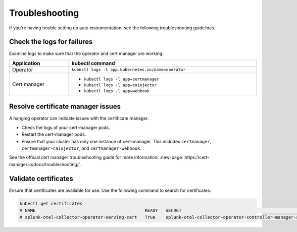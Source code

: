 Troubleshooting
======================================

If you're having trouble setting up auto instrumentation, see the following troubleshooting guidelines.

Check the logs for failures
--------------------------------------

Examine logs to make sure that the operator and cert manager are working.

.. list-table:: 
  :header-rows: 1
  :width: 100%

  * - Application
    - kubectl command
  * - Operator
    - ``kubectl logs -l app.kubernetes.io/name=operator``
  * - Cert manager
    - * ``kubectl logs -l app=certmanager``
      * ``kubectl logs -l app=cainjector``
      * ``kubectl logs -l app=webhook``

Resolve certificate manager issues
----------------------------------------

A hanging operator can indicate issues with the certificate manager.

* Check the logs of your cert-manager pods.
* Restart the cert-manager pods.
* Ensure that your cluster has only one instance of cert-manager. This includes ``certmanager``, ``certmanager-cainjector``, and ``certmanager-webhook``.

See the official cert manager troubleshooting guide for more information: :new-page:`https://cert-manager.io/docs/troubleshooting/`.

Validate certificates
---------------------------

Ensure that certificates are available for use. Use the following command to search for certificates:

.. code-block:: bash

  kubectl get certificates
  # NAME                                          READY   SECRET                                                           AGE
  # splunk-otel-collector-operator-serving-cert   True    splunk-otel-collector-operator-controller-manager-service-cert   5m